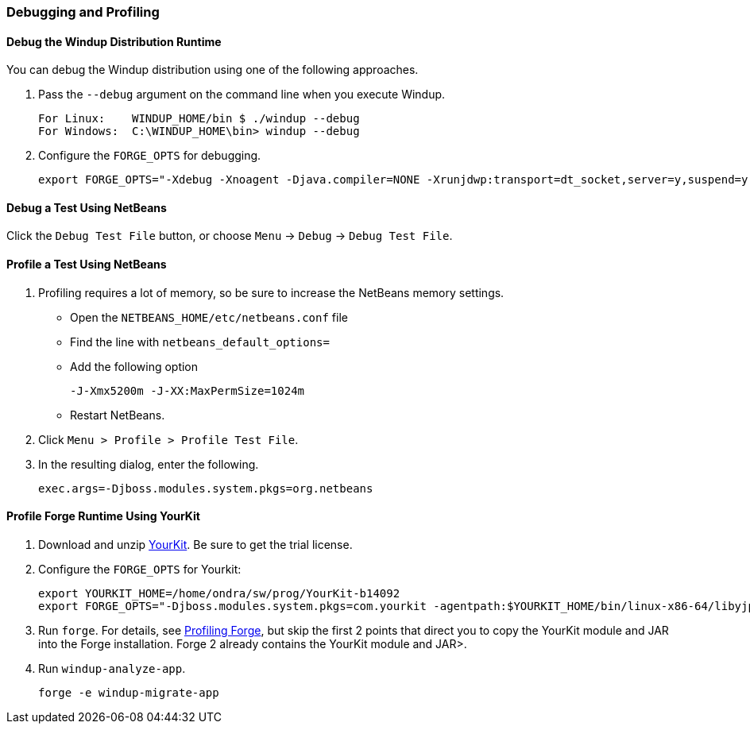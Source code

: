 [[Dev-Debugging-and-Profiling]]
=== Debugging and Profiling

==== Debug the Windup Distribution Runtime

You can debug the Windup distribution using one of the following approaches.

. Pass the `--debug` argument on the command line when you execute Windup.
+
--------
For Linux:    WINDUP_HOME/bin $ ./windup --debug
For Windows:  C:\WINDUP_HOME\bin> windup --debug
--------

. Configure the `FORGE_OPTS` for debugging.
+
--------
export FORGE_OPTS="-Xdebug -Xnoagent -Djava.compiler=NONE -Xrunjdwp:transport=dt_socket,server=y,suspend=y,address=8000"
--------

==== Debug a Test Using NetBeans

Click the `Debug Test File` button, or choose `Menu` → `Debug` → `Debug Test File`.

==== Profile a Test Using NetBeans

. Profiling requires a lot of memory, so be sure to increase the NetBeans memory settings. 
* Open the `NETBEANS_HOME/etc/netbeans.conf` file
* Find the line with `netbeans_default_options=`
* Add the following option
+
--------
-J-Xmx5200m -J-XX:MaxPermSize=1024m
--------
* Restart NetBeans.

. Click `Menu > Profile > Profile Test File`.
. In the resulting dialog, enter the following.
+
--------
exec.args=-Djboss.modules.system.pkgs=org.netbeans
--------

==== Profile Forge Runtime Using YourKit


. Download and unzip http://www.yourkit.com/[YourKit]. Be sure to get the trial license.
. Configure the `FORGE_OPTS` for Yourkit:
+
--------
export YOURKIT_HOME=/home/ondra/sw/prog/YourKit-b14092
export FORGE_OPTS="-Djboss.modules.system.pkgs=com.yourkit -agentpath:$YOURKIT_HOME/bin/linux-x86-64/libyjpagent.so=sampling,onexit=snapshot,delay=0"
--------

. Run `forge`. For details, see http://forge.jboss.org/1.x/docs/using/profiling-forge.html[Profiling
Forge], but skip the first 2 points that direct you to copy the YourKit module and JAR into the Forge installation. Forge 2 already contains the YourKit module and JAR>.

. Run `windup-analyze-app`.
+
---------------------------
forge -e windup-migrate-app
---------------------------


